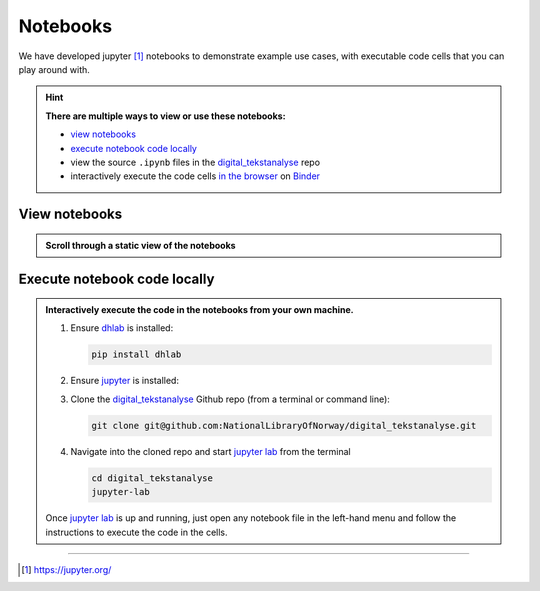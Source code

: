 Notebooks
==============

We have developed jupyter [#]_ notebooks  to demonstrate example use cases, with executable
code cells that you can play around with.

.. hint::

   **There are multiple ways to view or use these notebooks:**

   * `view notebooks`_
   * `execute notebook code locally`_
   * view the source ``.ipynb`` files in the `digital_tekstanalyse`_ repo
   * interactively execute the code cells `in the browser`_ on Binder_



View notebooks
----------------------

.. admonition:: Scroll through a static view of the notebooks
   :class: dropdown

   .. toctree::
      :titlesonly:
      :maxdepth: 1
      :caption: Jupyter notebooks using dhlab
      :name: jupytertoc

      notebooks/Oppstart.ipynb
      notebooks/1_Bygg_korpus.ipynb
      notebooks/2_Konkordans.ipynb
      notebooks/3_Kollokasjoner.ipynb
      notebooks/4_N-gram_og_galakser.ipynb
      notebooks/5_Navnegrafer.ipynb
      notebooks/6_Søk_med_trunkering.ipynb
      notebooks/7_Setningsuttrekk.ipynb
      notebooks/8_Sammenlign_metadata.ipynb
      notebooks/9_Ordparadigmer.ipynb
      notebooks/10_Søk_i_aviser.ipynb
      notebooks/10_Frekvenslister.ipynb
      notebooks/Anbefalt_lesning.ipynb



Execute notebook code locally
-----------------------------------------------------------

.. admonition:: Interactively execute the code in the notebooks from your own machine.
   :class: dropdown

   #. Ensure dhlab_ is installed:

      .. code-block:: python

         pip install dhlab

   #. Ensure jupyter_ is installed:

      .. tab:: jupyter lab

         .. code-block:: shell

            pip install jupyterlab

      .. tab:: jupyter notebook

         .. code-block:: shell

            pip install notebook


   #. Clone the `digital_tekstanalyse`_ Github repo (from a terminal or command line):

      .. code-block:: shell

         git clone git@github.com:NationalLibraryOfNorway/digital_tekstanalyse.git

   #. Navigate into the cloned repo and start `jupyter lab`_ from the terminal

      .. code-block:: shell

         cd digital_tekstanalyse
         jupyter-lab


   Once `jupyter lab`_ is up and running, just open any notebook file in the left-hand
   menu and follow the instructions to execute the code in the cells.

---------------------------

.. _in the browser: https://mybinder.org/v2/gh/DH-LAB-NB/DHLAB/master
.. _Binder: https://mybinder.org/
.. _dhlab_pypi: https://pypi.org/project/dhlab/
.. _dhlab: dhlab_pypi_
.. _digital_tekstanalyse: https://github.com/NationalLibraryOfNorway/digital_tekstanalyse
.. _jupyter: https://jupyter.org/
.. _jupyter lab: jupyter_
.. [#] https://jupyter.org/
.. _homepage: https://www.nb.no/dh-lab/digital-tekstanalyse/



